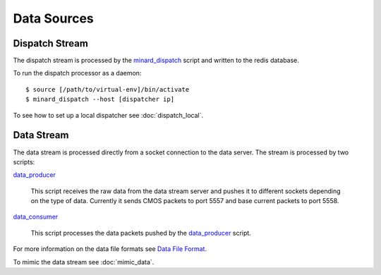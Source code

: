 Data Sources
============

Dispatch Stream
---------------

The dispatch stream is processed by the `minard_dispatch
<https://github.com/snoplus/minard/blob/master/bin/minard_dispatch>`_
script and written to the redis database.

To run the dispatch processor as a daemon::

    $ source [/path/to/virtual-env]/bin/activate
    $ minard_dispatch --host [dispatcher ip]

To see how to set up a local dispatcher see :doc:`dispatch_local`.

Data Stream
-----------

The data stream is processed directly from a socket connection to the data
server. The stream is processed by two scripts:

`data_producer
<https://github.com/snoplus/minard/blob/master/bin/data_producer>`_
    This script receives the raw data from the data stream server and pushes it
    to different sockets depending on the type of data. Currently it sends CMOS
    packets to port 5557 and base current packets to port 5558.

`data_consumer
<https://github.com/snoplus/minard/blob/master/bin/data_consumer>`_
    This script processes the data packets pushed by the `data_producer
    <https://github.com/snoplus/minard/blob/master/bin/data_producer>`_ script.

For more information on the data file formats see `Data File Format
<http://snopl.us/detector/html/daq.html>`_.

To mimic the data stream see :doc:`mimic_data`.

